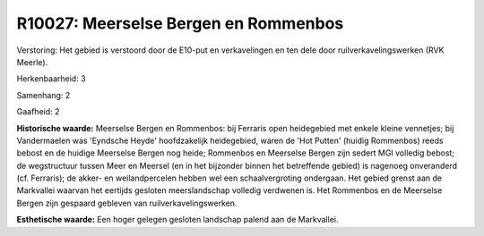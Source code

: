 R10027: Meerselse Bergen en Rommenbos
=====================================

Verstoring:
Het gebied is verstoord door de E10-put en verkavelingen en ten dele
door ruilverkavelingswerken (RVK Meerle).

Herkenbaarheid: 3

Samenhang: 2

Gaafheid: 2

**Historische waarde:**
Meerselse Bergen en Rommenbos: bij Ferraris open heidegebied met
enkele kleine vennetjes; bij Vandermaelen was 'Eyndsche Heyde'
hoofdzakelijk heidegebied, waren de 'Hot Putten' (huidig Rommenbos)
reeds bebost en de huidige Meerselse Bergen nog heide; Rommenbos en
Meerselse Bergen zijn sedert MGI volledig bebost; de wegstructuur tussen
Meer en Meersel (en in het bijzonder binnen het betreffende gebied) is
nagenoeg onveranderd (cf. Ferraris); de akker- en weilandpercelen hebben
wel een schaalvergroting ondergaan. Het gebied grenst aan de Markvallei
waarvan het eertijds gesloten meerslandschap volledig verdwenen is. Het
Rommenbos en de Meerselse Bergen zijn gespaard gebleven van
ruilverkavelingswerken.

**Esthetische waarde:**
Een hoger gelegen gesloten landschap palend aan de Markvallei.



